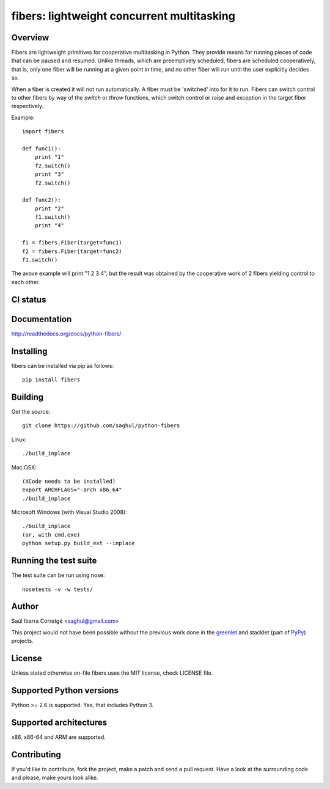 ===========================================
fibers: lightweight concurrent multitasking
===========================================


Overview
========

Fibers are lightweight primitives for cooperative multitasking in Python. They
provide means for running pieces of code that can be paused and resumed. Unlike
threads, which are preemptively scheduled, fibers are scheduled cooperatively,
that is, only one fiber will be running at a given point in time, and no other
fiber will run until the user explicitly decides so.

When a fiber is created it will not run automatically. A fiber must be 'switched'
into for it to run. Fibers can switch control to other fibers by way of the `switch`
or `throw` functions, which switch control or raise and exception in the target
fiber respectively.

Example:

::

    import fibers

    def func1():
        print "1"
        f2.switch()
        print "3"
        f2.switch()

    def func2():
        print "2"
        f1.switch()
        print "4"

    f1 = fibers.Fiber(target=func1)
    f2 = fibers.Fiber(target=func2)
    f1.switch()


The avove example will print "1 2 3 4", but the result was obtained by the
cooperative work of 2 fibers yielding control to each other.


CI status
=========

.. image:: https://secure.travis-ci.org/saghul/python-fibers.png?branch=master
    :target: http://travis-ci.org/saghul/python-fibers


Documentation
=============

http://readthedocs.org/docs/python-fibers/


Installing
==========

fibers can be installed via pip as follows:

::

    pip install fibers


Building
========

Get the source:

::

    git clone https://github.com/saghul/python-fibers


Linux:

::

    ./build_inplace

Mac OSX:

::

    (XCode needs to be installed)
    export ARCHFLAGS="-arch x86_64"
    ./build_inplace

Microsoft Windows (with Visual Studio 2008):

::

    ./build_inplace
    (or, with cmd.exe)
    python setup.py build_ext --inplace


Running the test suite
======================

The test suite can be run using nose:

::

    nosetests -v -w tests/


Author
======

Saúl Ibarra Corretgé <saghul@gmail.com>

This project would not have been possible without the previous work done in
the `greenlet <http://greenlet.readthedocs.org>`_ and stacklet (part of
`PyPy <http://pypy.org>`_) projects.


License
=======

Unless stated otherwise on-file fibers uses the MIT license, check LICENSE file.


Supported Python versions
=========================

Python >= 2.6 is supported. Yes, that includes Python 3.


Supported architectures
=======================

x86, x86-64 and ARM are supported.


Contributing
============

If you'd like to contribute, fork the project, make a patch and send a pull
request. Have a look at the surrounding code and please, make yours look
alike.

